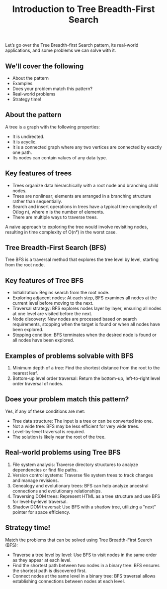#+TITLE: Introduction to Tree Breadth-First Search
Let’s go over the Tree Breadth-first Search pattern, its real-world applications, and some problems we can solve with it.

** We'll cover the following
- About the pattern
- Examples
- Does your problem match this pattern?
- Real-world problems
- Strategy time!

** About the pattern
A tree is a graph with the following properties:
- It is undirected.
- It is acyclic.
- It is a connected graph where any two vertices are connected by exactly one path.
- Its nodes can contain values of any data type.

** Key features of trees
- Trees organize data hierarchically with a root node and branching child nodes.
- Trees are nonlinear; elements are arranged in a branching structure rather than sequentially.
- Search and insert operations in trees have a typical time complexity of O(log n), where n is the number of elements.
- There are multiple ways to traverse trees.

A naive approach to exploring the tree would involve revisiting nodes, resulting in time complexity of O(n²) in the worst case.

** Tree Breadth-First Search (BFS)
Tree BFS is a traversal method that explores the tree level by level, starting from the root node.

** Key features of Tree BFS
- Initialization: Begins search from the root node.
- Exploring adjacent nodes: At each step, BFS examines all nodes at the current level before moving to the next.
- Traversal strategy: BFS explores nodes layer by layer, ensuring all nodes at one level are visited before the next.
- Node discovery: New nodes are processed based on search requirements, stopping when the target is found or when all nodes have been explored.
- Stopping condition: BFS terminates when the desired node is found or all nodes have been explored.

** Examples of problems solvable with BFS
1. Minimum depth of a tree: Find the shortest distance from the root to the nearest leaf.
2. Bottom-up level order traversal: Return the bottom-up, left-to-right level order traversal of nodes.

** Does your problem match this pattern?
Yes, if any of these conditions are met:
- Tree data structure: The input is a tree or can be converted into one.
- Not a wide tree: BFS may be less efficient for very wide trees.
- Level-by-level traversal is required.
- The solution is likely near the root of the tree.

** Real-world problems using Tree BFS
1. File system analysis: Traverse directory structures to analyze dependencies or find file paths.
2. Version control systems: Traverse file system trees to track changes and manage revisions.
3. Genealogy and evolutionary trees: BFS can help analyze ancestral connections and evolutionary relationships.
4. Traversing DOM trees: Represent HTML as a tree structure and use BFS for level-by-level traversal.
5. Shadow DOM traversal: Use BFS with a shadow tree, utilizing a "next" pointer for space efficiency.

** Strategy time! 
Match the problems that can be solved using Tree Breadth-First Search (BFS):

- Traverse a tree level by level: Use BFS to visit nodes in the same order as they appear at each level.
- Find the shortest path between two nodes in a binary tree: BFS ensures the shortest path is discovered first.
- Connect nodes at the same level in a binary tree: BFS traversal allows establishing connections between nodes at each level.
